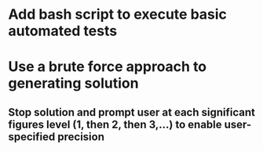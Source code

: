 * Add bash script to execute basic automated tests
* Use a brute force approach to generating solution
** Stop solution and prompt user at each significant figures level (1, then 2, then 3,...) to enable user-specified precision
   
